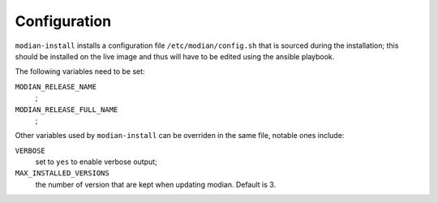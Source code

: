 ***************
 Configuration
***************

``modian-install`` installs a configuration file
``/etc/modian/config.sh`` that is sourced during the installation; this
should be installed on the live image and thus will have to be edited
using the ansible playbook.

The following variables need to be set:

``MODIAN_RELEASE_NAME``
   ;
``MODIAN_RELEASE_FULL_NAME``
   ;

Other variables used by ``modian-install`` can be overriden in the same
file, notable ones include:

``VERBOSE``
   set to ``yes`` to enable verbose output;

``MAX_INSTALLED_VERSIONS``
   the number of version that are kept when updating modian. Default is 3.
